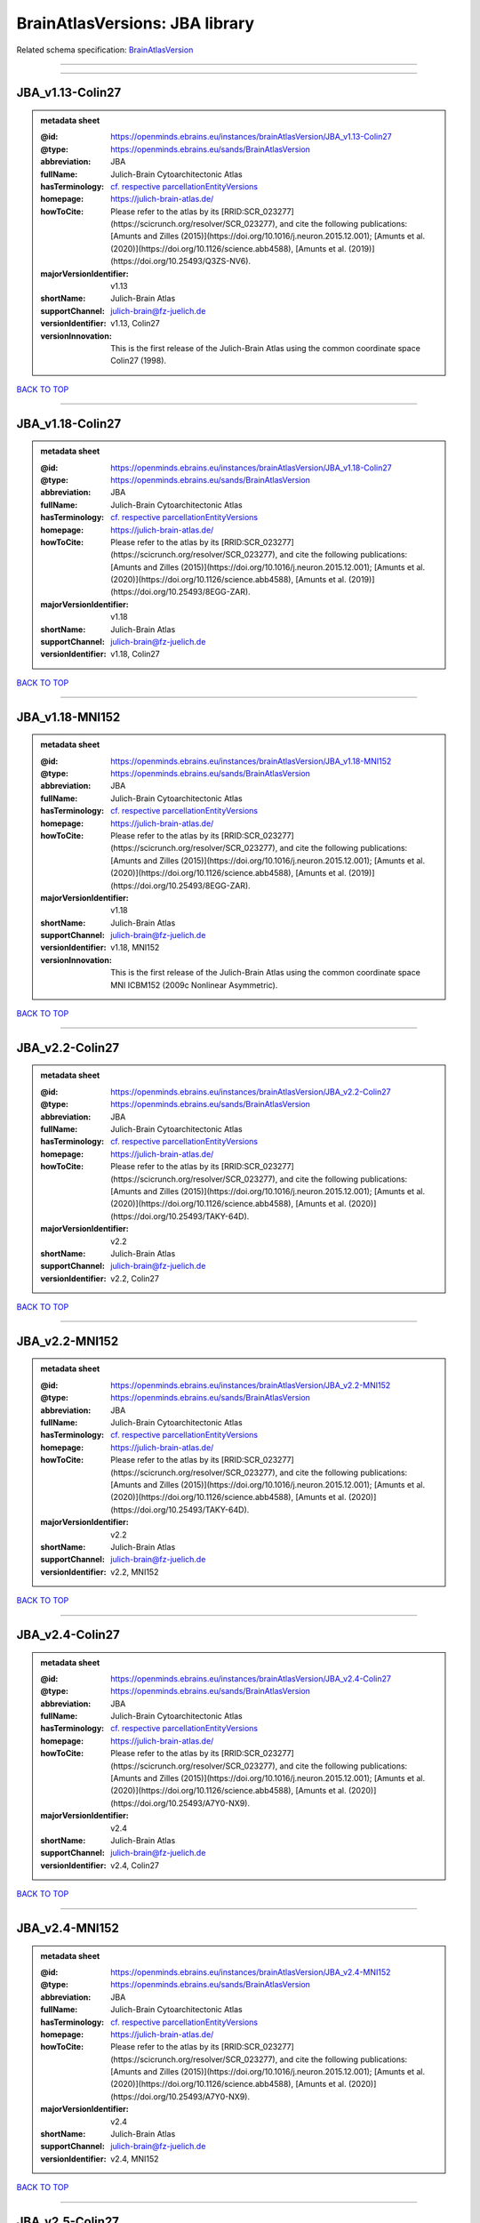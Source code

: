 ###############################
BrainAtlasVersions: JBA library
###############################

Related schema specification: `BrainAtlasVersion <https://openminds-documentation.readthedocs.io/en/latest/schema_specifications/SANDS/atlas/brainAtlasVersion.html>`_

------------

------------

JBA_v1.13-Colin27
-----------------

.. admonition:: metadata sheet

   :@id: https://openminds.ebrains.eu/instances/brainAtlasVersion/JBA_v1.13-Colin27
   :@type: https://openminds.ebrains.eu/sands/BrainAtlasVersion
   :abbreviation: JBA
   :fullName: Julich-Brain Cytoarchitectonic Atlas
   :hasTerminology: `cf. respective parcellationEntityVersions <https://openminds-documentation.readthedocs.io/en/latest/instance_libraries/parcellationEntityVersions/JBA_v1.13-Colin27.html>`_
   :homepage: https://julich-brain-atlas.de/
   :howToCite: Please refer to the atlas by its [RRID:SCR_023277](https://scicrunch.org/resolver/SCR_023277), and cite the following publications: [Amunts and Zilles (2015)](https://doi.org/10.1016/j.neuron.2015.12.001); [Amunts et al. (2020)](https://doi.org/10.1126/science.abb4588), [Amunts et al. (2019)](https://doi.org/10.25493/Q3ZS-NV6).
   :majorVersionIdentifier: v1.13
   :shortName: Julich-Brain Atlas
   :supportChannel: julich-brain@fz-juelich.de
   :versionIdentifier: v1.13, Colin27
   :versionInnovation: This is the first release of the Julich-Brain Atlas using the common coordinate space Colin27 (1998).

`BACK TO TOP <BrainAtlasVersions: JBA library_>`_

------------

JBA_v1.18-Colin27
-----------------

.. admonition:: metadata sheet

   :@id: https://openminds.ebrains.eu/instances/brainAtlasVersion/JBA_v1.18-Colin27
   :@type: https://openminds.ebrains.eu/sands/BrainAtlasVersion
   :abbreviation: JBA
   :fullName: Julich-Brain Cytoarchitectonic Atlas
   :hasTerminology: `cf. respective parcellationEntityVersions <https://openminds-documentation.readthedocs.io/en/latest/instance_libraries/parcellationEntityVersions/JBA_v1.18-Colin27.html>`_
   :homepage: https://julich-brain-atlas.de/
   :howToCite: Please refer to the atlas by its [RRID:SCR_023277](https://scicrunch.org/resolver/SCR_023277), and cite the following publications: [Amunts and Zilles (2015)](https://doi.org/10.1016/j.neuron.2015.12.001); [Amunts et al. (2020)](https://doi.org/10.1126/science.abb4588), [Amunts et al. (2019)](https://doi.org/10.25493/8EGG-ZAR).
   :majorVersionIdentifier: v1.18
   :shortName: Julich-Brain Atlas
   :supportChannel: julich-brain@fz-juelich.de
   :versionIdentifier: v1.18, Colin27

`BACK TO TOP <BrainAtlasVersions: JBA library_>`_

------------

JBA_v1.18-MNI152
----------------

.. admonition:: metadata sheet

   :@id: https://openminds.ebrains.eu/instances/brainAtlasVersion/JBA_v1.18-MNI152
   :@type: https://openminds.ebrains.eu/sands/BrainAtlasVersion
   :abbreviation: JBA
   :fullName: Julich-Brain Cytoarchitectonic Atlas
   :hasTerminology: `cf. respective parcellationEntityVersions <https://openminds-documentation.readthedocs.io/en/latest/instance_libraries/parcellationEntityVersions/JBA_v1.18-MNI152.html>`_
   :homepage: https://julich-brain-atlas.de/
   :howToCite: Please refer to the atlas by its [RRID:SCR_023277](https://scicrunch.org/resolver/SCR_023277), and cite the following publications: [Amunts and Zilles (2015)](https://doi.org/10.1016/j.neuron.2015.12.001); [Amunts et al. (2020)](https://doi.org/10.1126/science.abb4588), [Amunts et al. (2019)](https://doi.org/10.25493/8EGG-ZAR).
   :majorVersionIdentifier: v1.18
   :shortName: Julich-Brain Atlas
   :supportChannel: julich-brain@fz-juelich.de
   :versionIdentifier: v1.18, MNI152
   :versionInnovation: This is the first release of the Julich-Brain Atlas using the common coordinate space MNI ICBM152 (2009c Nonlinear Asymmetric).

`BACK TO TOP <BrainAtlasVersions: JBA library_>`_

------------

JBA_v2.2-Colin27
----------------

.. admonition:: metadata sheet

   :@id: https://openminds.ebrains.eu/instances/brainAtlasVersion/JBA_v2.2-Colin27
   :@type: https://openminds.ebrains.eu/sands/BrainAtlasVersion
   :abbreviation: JBA
   :fullName: Julich-Brain Cytoarchitectonic Atlas
   :hasTerminology: `cf. respective parcellationEntityVersions <https://openminds-documentation.readthedocs.io/en/latest/instance_libraries/parcellationEntityVersions/JBA_v2.2-Colin27.html>`_
   :homepage: https://julich-brain-atlas.de/
   :howToCite: Please refer to the atlas by its [RRID:SCR_023277](https://scicrunch.org/resolver/SCR_023277), and cite the following publications: [Amunts and Zilles (2015)](https://doi.org/10.1016/j.neuron.2015.12.001); [Amunts et al. (2020)](https://doi.org/10.1126/science.abb4588), [Amunts et al. (2020)](https://doi.org/10.25493/TAKY-64D).
   :majorVersionIdentifier: v2.2
   :shortName: Julich-Brain Atlas
   :supportChannel: julich-brain@fz-juelich.de
   :versionIdentifier: v2.2, Colin27

`BACK TO TOP <BrainAtlasVersions: JBA library_>`_

------------

JBA_v2.2-MNI152
---------------

.. admonition:: metadata sheet

   :@id: https://openminds.ebrains.eu/instances/brainAtlasVersion/JBA_v2.2-MNI152
   :@type: https://openminds.ebrains.eu/sands/BrainAtlasVersion
   :abbreviation: JBA
   :fullName: Julich-Brain Cytoarchitectonic Atlas
   :hasTerminology: `cf. respective parcellationEntityVersions <https://openminds-documentation.readthedocs.io/en/latest/instance_libraries/parcellationEntityVersions/JBA_v2.2-MNI152.html>`_
   :homepage: https://julich-brain-atlas.de/
   :howToCite: Please refer to the atlas by its [RRID:SCR_023277](https://scicrunch.org/resolver/SCR_023277), and cite the following publications: [Amunts and Zilles (2015)](https://doi.org/10.1016/j.neuron.2015.12.001); [Amunts et al. (2020)](https://doi.org/10.1126/science.abb4588), [Amunts et al. (2020)](https://doi.org/10.25493/TAKY-64D).
   :majorVersionIdentifier: v2.2
   :shortName: Julich-Brain Atlas
   :supportChannel: julich-brain@fz-juelich.de
   :versionIdentifier: v2.2, MNI152

`BACK TO TOP <BrainAtlasVersions: JBA library_>`_

------------

JBA_v2.4-Colin27
----------------

.. admonition:: metadata sheet

   :@id: https://openminds.ebrains.eu/instances/brainAtlasVersion/JBA_v2.4-Colin27
   :@type: https://openminds.ebrains.eu/sands/BrainAtlasVersion
   :abbreviation: JBA
   :fullName: Julich-Brain Cytoarchitectonic Atlas
   :hasTerminology: `cf. respective parcellationEntityVersions <https://openminds-documentation.readthedocs.io/en/latest/instance_libraries/parcellationEntityVersions/JBA_v2.4-Colin27.html>`_
   :homepage: https://julich-brain-atlas.de/
   :howToCite: Please refer to the atlas by its [RRID:SCR_023277](https://scicrunch.org/resolver/SCR_023277), and cite the following publications: [Amunts and Zilles (2015)](https://doi.org/10.1016/j.neuron.2015.12.001); [Amunts et al. (2020)](https://doi.org/10.1126/science.abb4588), [Amunts et al. (2020)](https://doi.org/10.25493/A7Y0-NX9).
   :majorVersionIdentifier: v2.4
   :shortName: Julich-Brain Atlas
   :supportChannel: julich-brain@fz-juelich.de
   :versionIdentifier: v2.4, Colin27

`BACK TO TOP <BrainAtlasVersions: JBA library_>`_

------------

JBA_v2.4-MNI152
---------------

.. admonition:: metadata sheet

   :@id: https://openminds.ebrains.eu/instances/brainAtlasVersion/JBA_v2.4-MNI152
   :@type: https://openminds.ebrains.eu/sands/BrainAtlasVersion
   :abbreviation: JBA
   :fullName: Julich-Brain Cytoarchitectonic Atlas
   :hasTerminology: `cf. respective parcellationEntityVersions <https://openminds-documentation.readthedocs.io/en/latest/instance_libraries/parcellationEntityVersions/JBA_v2.4-MNI152.html>`_
   :homepage: https://julich-brain-atlas.de/
   :howToCite: Please refer to the atlas by its [RRID:SCR_023277](https://scicrunch.org/resolver/SCR_023277), and cite the following publications: [Amunts and Zilles (2015)](https://doi.org/10.1016/j.neuron.2015.12.001); [Amunts et al. (2020)](https://doi.org/10.1126/science.abb4588), [Amunts et al. (2020)](https://doi.org/10.25493/A7Y0-NX9).
   :majorVersionIdentifier: v2.4
   :shortName: Julich-Brain Atlas
   :supportChannel: julich-brain@fz-juelich.de
   :versionIdentifier: v2.4, MNI152

`BACK TO TOP <BrainAtlasVersions: JBA library_>`_

------------

JBA_v2.5-Colin27
----------------

.. admonition:: metadata sheet

   :@id: https://openminds.ebrains.eu/instances/brainAtlasVersion/JBA_v2.5-Colin27
   :@type: https://openminds.ebrains.eu/sands/BrainAtlasVersion
   :abbreviation: JBA
   :fullName: Julich-Brain Cytoarchitectonic Atlas
   :hasTerminology: `cf. respective parcellationEntityVersions <https://openminds-documentation.readthedocs.io/en/latest/instance_libraries/parcellationEntityVersions/JBA_v2.5-Colin27.html>`_
   :homepage: https://julich-brain-atlas.de/
   :howToCite: Please refer to the atlas by its [RRID:SCR_023277](https://scicrunch.org/resolver/SCR_023277), and cite the following publications: [Amunts and Zilles (2015)](https://doi.org/10.1016/j.neuron.2015.12.001); [Amunts et al. (2020)](https://doi.org/10.1126/science.abb4588), [Amunts et al. (2020)](https://doi.org/10.25493/8JKE-M53).
   :majorVersionIdentifier: v2.5
   :shortName: Julich-Brain Atlas
   :supportChannel: julich-brain@fz-juelich.de
   :versionIdentifier: v2.5, Colin27

`BACK TO TOP <BrainAtlasVersions: JBA library_>`_

------------

JBA_v2.5-MNI152
---------------

.. admonition:: metadata sheet

   :@id: https://openminds.ebrains.eu/instances/brainAtlasVersion/JBA_v2.5-MNI152
   :@type: https://openminds.ebrains.eu/sands/BrainAtlasVersion
   :abbreviation: JBA
   :fullName: Julich-Brain Cytoarchitectonic Atlas
   :hasTerminology: `cf. respective parcellationEntityVersions <https://openminds-documentation.readthedocs.io/en/latest/instance_libraries/parcellationEntityVersions/JBA_v2.5-MNI152.html>`_
   :homepage: https://julich-brain-atlas.de/
   :howToCite: Please refer to the atlas by its [RRID:SCR_023277](https://scicrunch.org/resolver/SCR_023277), and cite the following publications: [Amunts and Zilles (2015)](https://doi.org/10.1016/j.neuron.2015.12.001); [Amunts et al. (2020)](https://doi.org/10.1126/science.abb4588), [Amunts et al. (2020)](https://doi.org/10.25493/8JKE-M53).
   :majorVersionIdentifier: v2.5
   :shortName: Julich-Brain Atlas
   :supportChannel: julich-brain@fz-juelich.de
   :versionIdentifier: v2.5, MNI152

`BACK TO TOP <BrainAtlasVersions: JBA library_>`_

------------

JBA_v2.6-MNI152
---------------

.. admonition:: metadata sheet

   :@id: https://openminds.ebrains.eu/instances/brainAtlasVersion/JBA_v2.6-MNI152
   :@type: https://openminds.ebrains.eu/sands/BrainAtlasVersion
   :abbreviation: JBA
   :fullName: Julich-Brain Cytoarchitectonic Atlas
   :hasTerminology: `cf. respective parcellationEntityVersions <https://openminds-documentation.readthedocs.io/en/latest/instance_libraries/parcellationEntityVersions/JBA_v2.6-MNI152.html>`_
   :homepage: https://julich-brain-atlas.de/
   :howToCite: Please refer to the atlas by its [RRID:SCR_023277](https://scicrunch.org/resolver/SCR_023277), and cite the following publications: [Amunts and Zilles (2015)](https://doi.org/10.1016/j.neuron.2015.12.001); [Amunts et al. (2020)](https://doi.org/10.1126/science.abb4588), [Amunts et al. (2021)](https://doi.org/10.25493/KJQN-AM0).
   :majorVersionIdentifier: v2.6
   :shortName: Julich-Brain Atlas
   :supportChannel: julich-brain@fz-juelich.de
   :versionIdentifier: v2.6, MNI152

`BACK TO TOP <BrainAtlasVersions: JBA library_>`_

------------

JBA_v2.9-BigBrain
-----------------

.. admonition:: metadata sheet

   :@id: https://openminds.ebrains.eu/instances/brainAtlasVersion/JBA_v2.9-BigBrain
   :@type: https://openminds.ebrains.eu/sands/BrainAtlasVersion
   :abbreviation: JBA
   :fullName: Julich-Brain Cytoarchitectonic Atlas
   :hasTerminology: `cf. respective parcellationEntityVersions <https://openminds-documentation.readthedocs.io/en/latest/instance_libraries/parcellationEntityVersions/JBA_v2.9-BigBrain.html>`_
   :homepage: https://julich-brain-atlas.de/
   :howToCite: Please refer to the atlas by its [RRID:SCR_023277](https://scicrunch.org/resolver/SCR_023277), and cite the following publications: [Amunts and Zilles (2015)](https://doi.org/10.1016/j.neuron.2015.12.001); [Amunts et al. (2020)](https://doi.org/10.1126/science.abb4588), [Amunts et al. (2021)](https://doi.org/10.25493/VSMK-H94).
   :majorVersionIdentifier: v2.9
   :shortName: Julich-Brain Atlas
   :supportChannel: julich-brain@fz-juelich.de
   :versionIdentifier: v2.9, BigBrain
   :versionInnovation: This is the first release of the Julich-Brain Atlas using the common coordinate space BigBrain (2015).

`BACK TO TOP <BrainAtlasVersions: JBA library_>`_

------------

JBA_v2.9-Colin27
----------------

.. admonition:: metadata sheet

   :@id: https://openminds.ebrains.eu/instances/brainAtlasVersion/JBA_v2.9-Colin27
   :@type: https://openminds.ebrains.eu/sands/BrainAtlasVersion
   :abbreviation: JBA
   :fullName: Julich-Brain Cytoarchitectonic Atlas
   :hasTerminology: `cf. respective parcellationEntityVersions <https://openminds-documentation.readthedocs.io/en/latest/instance_libraries/parcellationEntityVersions/JBA_v2.9-Colin27.html>`_
   :homepage: https://julich-brain-atlas.de/
   :howToCite: Please refer to the atlas by its [RRID:SCR_023277](https://scicrunch.org/resolver/SCR_023277), and cite the following publications: [Amunts and Zilles (2015)](https://doi.org/10.1016/j.neuron.2015.12.001); [Amunts et al. (2020)](https://doi.org/10.1126/science.abb4588), [Amunts et al. (2021)](https://doi.org/10.25493/VSMK-H94).
   :majorVersionIdentifier: v2.9
   :shortName: Julich-Brain Atlas
   :supportChannel: julich-brain@fz-juelich.de
   :versionIdentifier: v2.9, Colin27

`BACK TO TOP <BrainAtlasVersions: JBA library_>`_

------------

JBA_v2.9-MNI152
---------------

.. admonition:: metadata sheet

   :@id: https://openminds.ebrains.eu/instances/brainAtlasVersion/JBA_v2.9-MNI152
   :@type: https://openminds.ebrains.eu/sands/BrainAtlasVersion
   :abbreviation: JBA
   :fullName: Julich-Brain Cytoarchitectonic Atlas
   :hasTerminology: `cf. respective parcellationEntityVersions <https://openminds-documentation.readthedocs.io/en/latest/instance_libraries/parcellationEntityVersions/JBA_v2.9-MNI152.html>`_
   :homepage: https://julich-brain-atlas.de/
   :howToCite: Please refer to the atlas by its [RRID:SCR_023277](https://scicrunch.org/resolver/SCR_023277), and cite the following publications: [Amunts and Zilles (2015)](https://doi.org/10.1016/j.neuron.2015.12.001); [Amunts et al. (2020)](https://doi.org/10.1126/science.abb4588), [Amunts et al. (2021)](https://doi.org/10.25493/VSMK-H94).
   :majorVersionIdentifier: v2.9
   :shortName: Julich-Brain Atlas
   :supportChannel: julich-brain@fz-juelich.de
   :versionIdentifier: v2.9, MNI152

`BACK TO TOP <BrainAtlasVersions: JBA library_>`_

------------

JBA_v2.9-fsaverage
------------------

.. admonition:: metadata sheet

   :@id: https://openminds.ebrains.eu/instances/brainAtlasVersion/JBA_v2.9-fsaverage
   :@type: https://openminds.ebrains.eu/sands/BrainAtlasVersion
   :abbreviation: JBA
   :fullName: Julich-Brain Cytoarchitectonic Atlas
   :hasTerminology: `cf. respective parcellationEntityVersions <https://openminds-documentation.readthedocs.io/en/latest/instance_libraries/parcellationEntityVersions/JBA_v2.9-fsaverage.html>`_
   :homepage: https://julich-brain-atlas.de/
   :howToCite: Please refer to the atlas by its [RRID:SCR_023277](https://scicrunch.org/resolver/SCR_023277), and cite the following publications: [Amunts and Zilles (2015)](https://doi.org/10.1016/j.neuron.2015.12.001); [Amunts et al. (2020)](https://doi.org/10.1126/science.abb4588), [Amunts et al. (2021)](https://doi.org/10.25493/VSMK-H94).
   :majorVersionIdentifier: v2.9
   :shortName: Julich-Brain Atlas
   :supportChannel: julich-brain@fz-juelich.de
   :versionIdentifier: v2.9, fsaverage
   :versionInnovation: This is the first release of the Julich-Brain Atlas using the common coordinate space FsAverage (7).

`BACK TO TOP <BrainAtlasVersions: JBA library_>`_

------------

JBA_v3.0-BigBrain
-----------------

.. admonition:: metadata sheet

   :@id: https://openminds.ebrains.eu/instances/brainAtlasVersion/JBA_v3.0-BigBrain
   :@type: https://openminds.ebrains.eu/sands/BrainAtlasVersion
   :abbreviation: JBA
   :fullName: Julich-Brain Cytoarchitectonic Atlas
   :hasTerminology: `cf. respective parcellationEntityVersions <https://openminds-documentation.readthedocs.io/en/latest/instance_libraries/parcellationEntityVersions/JBA_v3.0-BigBrain.html>`_
   :homepage: https://julich-brain-atlas.de/
   :howToCite: Please refer to the atlas by its [RRID:SCR_023277](https://scicrunch.org/resolver/SCR_023277), and cite the following publications: [Amunts and Zilles (2015)](https://doi.org/10.1016/j.neuron.2015.12.001); [Amunts et al. (2020)](https://doi.org/10.1126/science.abb4588), [Amunts et al. (2022)](https://doi.org/10.25493/MGKP-Z5T).
   :majorVersionIdentifier: v3.0
   :shortName: Julich-Brain Atlas
   :supportChannel: julich-brain@fz-juelich.de
   :versionIdentifier: v3.0, BigBrain

`BACK TO TOP <BrainAtlasVersions: JBA library_>`_

------------

JBA_v3.0-Colin27
----------------

.. admonition:: metadata sheet

   :@id: https://openminds.ebrains.eu/instances/brainAtlasVersion/JBA_v3.0-Colin27
   :@type: https://openminds.ebrains.eu/sands/BrainAtlasVersion
   :abbreviation: JBA
   :fullName: Julich-Brain Cytoarchitectonic Atlas
   :hasTerminology: `cf. respective parcellationEntityVersions <https://openminds-documentation.readthedocs.io/en/latest/instance_libraries/parcellationEntityVersions/JBA_v3.0-Colin27.html>`_
   :homepage: https://julich-brain-atlas.de/
   :howToCite: Please refer to the atlas by its [RRID:SCR_023277](https://scicrunch.org/resolver/SCR_023277), and cite the following publications: [Amunts and Zilles (2015)](https://doi.org/10.1016/j.neuron.2015.12.001); [Amunts et al. (2020)](https://doi.org/10.1126/science.abb4588), [Amunts et al. (2022)](https://doi.org/10.25493/MGKP-Z5T).
   :majorVersionIdentifier: v3.0
   :shortName: Julich-Brain Atlas
   :supportChannel: julich-brain@fz-juelich.de
   :versionIdentifier: v3.0, Colin27

`BACK TO TOP <BrainAtlasVersions: JBA library_>`_

------------

JBA_v3.0-MNI152
---------------

.. admonition:: metadata sheet

   :@id: https://openminds.ebrains.eu/instances/brainAtlasVersion/JBA_v3.0-MNI152
   :@type: https://openminds.ebrains.eu/sands/BrainAtlasVersion
   :abbreviation: JBA
   :fullName: Julich-Brain Cytoarchitectonic Atlas
   :hasTerminology: `cf. respective parcellationEntityVersions <https://openminds-documentation.readthedocs.io/en/latest/instance_libraries/parcellationEntityVersions/JBA_v3.0-MNI152.html>`_
   :homepage: https://julich-brain-atlas.de/
   :howToCite: Please refer to the atlas by its [RRID:SCR_023277](https://scicrunch.org/resolver/SCR_023277), and cite the following publications: [Amunts and Zilles (2015)](https://doi.org/10.1016/j.neuron.2015.12.001); [Amunts et al. (2020)](https://doi.org/10.1126/science.abb4588), [Amunts et al. (2022)](https://doi.org/10.25493/MGKP-Z5T).
   :majorVersionIdentifier: v3.0
   :shortName: Julich-Brain Atlas
   :supportChannel: julich-brain@fz-juelich.de
   :versionIdentifier: v3.0, MNI152

`BACK TO TOP <BrainAtlasVersions: JBA library_>`_

------------

JBA_v3.0-fsaverage
------------------

.. admonition:: metadata sheet

   :@id: https://openminds.ebrains.eu/instances/brainAtlasVersion/JBA_v3.0-fsaverage
   :@type: https://openminds.ebrains.eu/sands/BrainAtlasVersion
   :abbreviation: JBA
   :fullName: Julich-Brain Cytoarchitectonic Atlas
   :hasTerminology: `cf. respective parcellationEntityVersions <https://openminds-documentation.readthedocs.io/en/latest/instance_libraries/parcellationEntityVersions/JBA_v3.0-fsaverage.html>`_
   :homepage: https://julich-brain-atlas.de/
   :howToCite: Please refer to the atlas by its [RRID:SCR_023277](https://scicrunch.org/resolver/SCR_023277), and cite the following publications: [Amunts and Zilles (2015)](https://doi.org/10.1016/j.neuron.2015.12.001); [Amunts et al. (2020)](https://doi.org/10.1126/science.abb4588), [Amunts et al. (2022)](https://doi.org/10.25493/MGKP-Z5T).
   :majorVersionIdentifier: v3.0
   :shortName: Julich-Brain Atlas
   :supportChannel: julich-brain@fz-juelich.de
   :versionIdentifier: v3.0, fsaverage

`BACK TO TOP <BrainAtlasVersions: JBA library_>`_

------------

JBA_v3.0.1-BigBrain
-------------------

.. admonition:: metadata sheet

   :@id: https://openminds.ebrains.eu/instances/brainAtlasVersion/JBA_v3.0.1-BigBrain
   :@type: https://openminds.ebrains.eu/sands/BrainAtlasVersion
   :abbreviation: JBA
   :fullName: Julich-Brain Cytoarchitectonic Atlas
   :hasTerminology: `cf. respective parcellationEntityVersions <https://openminds-documentation.readthedocs.io/en/latest/instance_libraries/parcellationEntityVersions/JBA_v3.0.1-BigBrain.html>`_
   :homepage: https://julich-brain-atlas.de/
   :howToCite: Please refer to the atlas by its [RRID:SCR_023277](https://scicrunch.org/resolver/SCR_023277), and cite the following publications: [Amunts and Zilles (2015)](https://doi.org/10.1016/j.neuron.2015.12.001); [Amunts et al. (2020)](https://doi.org/10.1126/science.abb4588), [Amunts et al. (2022)](https://doi.org/10.25493/2BV2-001).
   :majorVersionIdentifier: v3.0.1
   :shortName: Julich-Brain Atlas
   :supportChannel: julich-brain@fz-juelich.de
   :versionIdentifier: v3.0.1, BigBrain

`BACK TO TOP <BrainAtlasVersions: JBA library_>`_

------------

JBA_v3.0.1-Colin27
------------------

.. admonition:: metadata sheet

   :@id: https://openminds.ebrains.eu/instances/brainAtlasVersion/JBA_v3.0.1-Colin27
   :@type: https://openminds.ebrains.eu/sands/BrainAtlasVersion
   :abbreviation: JBA
   :fullName: Julich-Brain Cytoarchitectonic Atlas
   :hasTerminology: `cf. respective parcellationEntityVersions <https://openminds-documentation.readthedocs.io/en/latest/instance_libraries/parcellationEntityVersions/JBA_v3.0.1-Colin27.html>`_
   :homepage: https://julich-brain-atlas.de/
   :howToCite: Please refer to the atlas by its [RRID:SCR_023277](https://scicrunch.org/resolver/SCR_023277), and cite the following publications: [Amunts and Zilles (2015)](https://doi.org/10.1016/j.neuron.2015.12.001); [Amunts et al. (2020)](https://doi.org/10.1126/science.abb4588), [Amunts et al. (2022)](https://doi.org/10.25493/2BV2-001).
   :majorVersionIdentifier: v3.0.1
   :shortName: Julich-Brain Atlas
   :supportChannel: julich-brain@fz-juelich.de
   :versionIdentifier: v3.0.1, Colin27

`BACK TO TOP <BrainAtlasVersions: JBA library_>`_

------------

JBA_v3.0.1-MNI152
-----------------

.. admonition:: metadata sheet

   :@id: https://openminds.ebrains.eu/instances/brainAtlasVersion/JBA_v3.0.1-MNI152
   :@type: https://openminds.ebrains.eu/sands/BrainAtlasVersion
   :abbreviation: JBA
   :fullName: Julich-Brain Cytoarchitectonic Atlas
   :hasTerminology: `cf. respective parcellationEntityVersions <https://openminds-documentation.readthedocs.io/en/latest/instance_libraries/parcellationEntityVersions/JBA_v3.0.1-MNI152.html>`_
   :homepage: https://julich-brain-atlas.de/
   :howToCite: Please refer to the atlas by its [RRID:SCR_023277](https://scicrunch.org/resolver/SCR_023277), and cite the following publications: [Amunts and Zilles (2015)](https://doi.org/10.1016/j.neuron.2015.12.001); [Amunts et al. (2020)](https://doi.org/10.1126/science.abb4588), [Amunts et al. (2022)](https://doi.org/10.25493/2BV2-001).
   :majorVersionIdentifier: v3.0.1
   :shortName: Julich-Brain Atlas
   :supportChannel: julich-brain@fz-juelich.de
   :versionIdentifier: v3.0.1, MNI152

`BACK TO TOP <BrainAtlasVersions: JBA library_>`_

------------

JBA_v3.0.1-fsaverage
--------------------

.. admonition:: metadata sheet

   :@id: https://openminds.ebrains.eu/instances/brainAtlasVersion/JBA_v3.0.1-fsaverage
   :@type: https://openminds.ebrains.eu/sands/BrainAtlasVersion
   :abbreviation: JBA
   :fullName: Julich-Brain Cytoarchitectonic Atlas
   :hasTerminology: `cf. respective parcellationEntityVersions <https://openminds-documentation.readthedocs.io/en/latest/instance_libraries/parcellationEntityVersions/JBA_v3.0.1-fsaverage.html>`_
   :homepage: https://julich-brain-atlas.de/
   :howToCite: Please refer to the atlas by its [RRID:SCR_023277](https://scicrunch.org/resolver/SCR_023277), and cite the following publications: [Amunts and Zilles (2015)](https://doi.org/10.1016/j.neuron.2015.12.001); [Amunts et al. (2020)](https://doi.org/10.1126/science.abb4588), [Amunts et al. (2022)](https://doi.org/10.25493/2BV2-001).
   :majorVersionIdentifier: v3.0.1
   :shortName: Julich-Brain Atlas
   :supportChannel: julich-brain@fz-juelich.de
   :versionIdentifier: v3.0.1, fsaverage

`BACK TO TOP <BrainAtlasVersions: JBA library_>`_

------------

JBA_v3.0.2-BigBrain
-------------------

.. admonition:: metadata sheet

   :@id: https://openminds.ebrains.eu/instances/brainAtlasVersion/JBA_v3.0.2-BigBrain
   :@type: https://openminds.ebrains.eu/sands/BrainAtlasVersion
   :abbreviation: JBA
   :fullName: Julich-Brain Cytoarchitectonic Atlas
   :hasTerminology: `cf. respective parcellationEntityVersions <https://openminds-documentation.readthedocs.io/en/latest/instance_libraries/parcellationEntityVersions/JBA_v3.0.2-BigBrain.html>`_
   :homepage: https://julich-brain-atlas.de/
   :howToCite: Please refer to the atlas by its [RRID:SCR_023277](https://scicrunch.org/resolver/SCR_023277), and cite the following publications: [Amunts and Zilles (2015)](https://doi.org/10.1016/j.neuron.2015.12.001); [Amunts et al. (2020)](https://doi.org/10.1126/science.abb4588), [Amunts et al. (2022)](https://doi.org/10.25493/TMQ3-0EP).
   :majorVersionIdentifier: v3.0.2
   :shortName: Julich-Brain Atlas
   :supportChannel: julich-brain@fz-juelich.de
   :versionIdentifier: v3.0.2, BigBrain

`BACK TO TOP <BrainAtlasVersions: JBA library_>`_

------------

JBA_v3.0.2-Colin27
------------------

.. admonition:: metadata sheet

   :@id: https://openminds.ebrains.eu/instances/brainAtlasVersion/JBA_v3.0.2-Colin27
   :@type: https://openminds.ebrains.eu/sands/BrainAtlasVersion
   :abbreviation: JBA
   :fullName: Julich-Brain Cytoarchitectonic Atlas
   :hasTerminology: `cf. respective parcellationEntityVersions <https://openminds-documentation.readthedocs.io/en/latest/instance_libraries/parcellationEntityVersions/JBA_v3.0.2-Colin27.html>`_
   :homepage: https://julich-brain-atlas.de/
   :howToCite: Please refer to the atlas by its [RRID:SCR_023277](https://scicrunch.org/resolver/SCR_023277), and cite the following publications: [Amunts and Zilles (2015)](https://doi.org/10.1016/j.neuron.2015.12.001); [Amunts et al. (2020)](https://doi.org/10.1126/science.abb4588), [Amunts et al. (2022)](https://doi.org/10.25493/TMQ3-0EP).
   :majorVersionIdentifier: v3.0.2
   :shortName: Julich-Brain Atlas
   :supportChannel: julich-brain@fz-juelich.de
   :versionIdentifier: v3.0.2, Colin27

`BACK TO TOP <BrainAtlasVersions: JBA library_>`_

------------

JBA_v3.0.2-MNI152
-----------------

.. admonition:: metadata sheet

   :@id: https://openminds.ebrains.eu/instances/brainAtlasVersion/JBA_v3.0.2-MNI152
   :@type: https://openminds.ebrains.eu/sands/BrainAtlasVersion
   :abbreviation: JBA
   :fullName: Julich-Brain Cytoarchitectonic Atlas
   :hasTerminology: `cf. respective parcellationEntityVersions <https://openminds-documentation.readthedocs.io/en/latest/instance_libraries/parcellationEntityVersions/JBA_v3.0.2-MNI152.html>`_
   :homepage: https://julich-brain-atlas.de/
   :howToCite: Please refer to the atlas by its [RRID:SCR_023277](https://scicrunch.org/resolver/SCR_023277), and cite the following publications: [Amunts and Zilles (2015)](https://doi.org/10.1016/j.neuron.2015.12.001); [Amunts et al. (2020)](https://doi.org/10.1126/science.abb4588), [Amunts et al. (2022)](https://doi.org/10.25493/TMQ3-0EP).
   :majorVersionIdentifier: v3.0.2
   :shortName: Julich-Brain Atlas
   :supportChannel: julich-brain@fz-juelich.de
   :versionIdentifier: v3.0.2, MNI152

`BACK TO TOP <BrainAtlasVersions: JBA library_>`_

------------

JBA_v3.0.2-fsaverage
--------------------

.. admonition:: metadata sheet

   :@id: https://openminds.ebrains.eu/instances/brainAtlasVersion/JBA_v3.0.2-fsaverage
   :@type: https://openminds.ebrains.eu/sands/BrainAtlasVersion
   :abbreviation: JBA
   :fullName: Julich-Brain Cytoarchitectonic Atlas
   :hasTerminology: `cf. respective parcellationEntityVersions <https://openminds-documentation.readthedocs.io/en/latest/instance_libraries/parcellationEntityVersions/JBA_v3.0.2-fsaverage.html>`_
   :homepage: https://julich-brain-atlas.de/
   :howToCite: Please refer to the atlas by its [RRID:SCR_023277](https://scicrunch.org/resolver/SCR_023277), and cite the following publications: [Amunts and Zilles (2015)](https://doi.org/10.1016/j.neuron.2015.12.001); [Amunts et al. (2020)](https://doi.org/10.1126/science.abb4588), [Amunts et al. (2022)](https://doi.org/10.25493/TMQ3-0EP).
   :majorVersionIdentifier: v3.0.2
   :shortName: Julich-Brain Atlas
   :supportChannel: julich-brain@fz-juelich.de
   :versionIdentifier: v3.0.2, fsaverage

`BACK TO TOP <BrainAtlasVersions: JBA library_>`_

------------

JBA_v3.0.3-BigBrain
-------------------

.. admonition:: metadata sheet

   :@id: https://openminds.ebrains.eu/instances/brainAtlasVersion/JBA_v3.0.3-BigBrain
   :@type: https://openminds.ebrains.eu/sands/BrainAtlasVersion
   :abbreviation: JBA
   :fullName: Julich-Brain Cytoarchitectonic Atlas
   :hasTerminology: `cf. respective parcellationEntityVersions <https://openminds-documentation.readthedocs.io/en/latest/instance_libraries/parcellationEntityVersions/JBA_v3.0.3-BigBrain.html>`_
   :homepage: https://julich-brain-atlas.de/
   :howToCite: Please refer to the atlas by its [RRID:SCR_023277](https://scicrunch.org/resolver/SCR_023277), and cite the following publications: [Amunts and Zilles (2015)](https://doi.org/10.1016/j.neuron.2015.12.001); [Amunts et al. (2020)](https://doi.org/10.1126/science.abb4588), [Amunts et al. (2023)](https://doi.org/10.25493/56EM-75H).
   :majorVersionIdentifier: v3.0.3
   :shortName: Julich-Brain Atlas
   :supportChannel: julich-brain@fz-juelich.de
   :versionIdentifier: v3.0.3, BigBrain

`BACK TO TOP <BrainAtlasVersions: JBA library_>`_

------------

JBA_v3.0.3-Colin27
------------------

.. admonition:: metadata sheet

   :@id: https://openminds.ebrains.eu/instances/brainAtlasVersion/JBA_v3.0.3-Colin27
   :@type: https://openminds.ebrains.eu/sands/BrainAtlasVersion
   :abbreviation: JBA
   :fullName: Julich-Brain Cytoarchitectonic Atlas
   :hasTerminology: `cf. respective parcellationEntityVersions <https://openminds-documentation.readthedocs.io/en/latest/instance_libraries/parcellationEntityVersions/JBA_v3.0.3-Colin27.html>`_
   :homepage: https://julich-brain-atlas.de/
   :howToCite: Please refer to the atlas by its [RRID:SCR_023277](https://scicrunch.org/resolver/SCR_023277), and cite the following publications: [Amunts and Zilles (2015)](https://doi.org/10.1016/j.neuron.2015.12.001); [Amunts et al. (2020)](https://doi.org/10.1126/science.abb4588), [Amunts et al. (2023)](https://doi.org/10.25493/56EM-75H).
   :majorVersionIdentifier: v3.0.3
   :shortName: Julich-Brain Atlas
   :supportChannel: julich-brain@fz-juelich.de
   :versionIdentifier: v3.0.3, Colin27

`BACK TO TOP <BrainAtlasVersions: JBA library_>`_

------------

JBA_v3.0.3-MNI152
-----------------

.. admonition:: metadata sheet

   :@id: https://openminds.ebrains.eu/instances/brainAtlasVersion/JBA_v3.0.3-MNI152
   :@type: https://openminds.ebrains.eu/sands/BrainAtlasVersion
   :abbreviation: JBA
   :fullName: Julich-Brain Cytoarchitectonic Atlas
   :hasTerminology: `cf. respective parcellationEntityVersions <https://openminds-documentation.readthedocs.io/en/latest/instance_libraries/parcellationEntityVersions/JBA_v3.0.3-MNI152.html>`_
   :homepage: https://julich-brain-atlas.de/
   :howToCite: Please refer to the atlas by its [RRID:SCR_023277](https://scicrunch.org/resolver/SCR_023277), and cite the following publications: [Amunts and Zilles (2015)](https://doi.org/10.1016/j.neuron.2015.12.001); [Amunts et al. (2020)](https://doi.org/10.1126/science.abb4588), [Amunts et al. (2023)](https://doi.org/10.25493/56EM-75H).
   :majorVersionIdentifier: v3.0.3
   :shortName: Julich-Brain Atlas
   :supportChannel: julich-brain@fz-juelich.de
   :versionIdentifier: v3.0.3, MNI152

`BACK TO TOP <BrainAtlasVersions: JBA library_>`_

------------

JBA_v3.0.3-fsaverage
--------------------

.. admonition:: metadata sheet

   :@id: https://openminds.ebrains.eu/instances/brainAtlasVersion/JBA_v3.0.3-fsaverage
   :@type: https://openminds.ebrains.eu/sands/BrainAtlasVersion
   :abbreviation: JBA
   :fullName: Julich-Brain Cytoarchitectonic Atlas
   :hasTerminology: `cf. respective parcellationEntityVersions <https://openminds-documentation.readthedocs.io/en/latest/instance_libraries/parcellationEntityVersions/JBA_v3.0.3-fsaverage.html>`_
   :homepage: https://julich-brain-atlas.de/
   :howToCite: Please refer to the atlas by its [RRID:SCR_023277](https://scicrunch.org/resolver/SCR_023277), and cite the following publications: [Amunts and Zilles (2015)](https://doi.org/10.1016/j.neuron.2015.12.001); [Amunts et al. (2020)](https://doi.org/10.1126/science.abb4588), [Amunts et al. (2023)](https://doi.org/10.25493/56EM-75H).
   :majorVersionIdentifier: v3.0.3
   :shortName: Julich-Brain Atlas
   :supportChannel: julich-brain@fz-juelich.de
   :versionIdentifier: v3.0.3, fsaverage

`BACK TO TOP <BrainAtlasVersions: JBA library_>`_

------------

